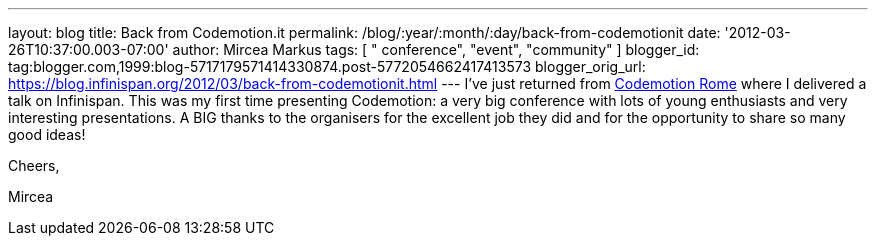 ---
layout: blog
title: Back from Codemotion.it
permalink: /blog/:year/:month/:day/back-from-codemotionit
date: '2012-03-26T10:37:00.003-07:00'
author: Mircea Markus
tags: [ " conference", "event", "community" ]
blogger_id: tag:blogger.com,1999:blog-5717179571414330874.post-5772054662417413573
blogger_orig_url: https://blog.infinispan.org/2012/03/back-from-codemotionit.html
---
I've just returned from http://www.codemotion.it/[Codemotion Rome] where
I delivered a talk on Infinispan. This was my first time presenting
Codemotion: a very big conference with lots of young enthusiasts and
very interesting presentations. A BIG thanks to the organisers for the
excellent job they did and for the opportunity to share so many good
ideas!

Cheers,

Mircea
